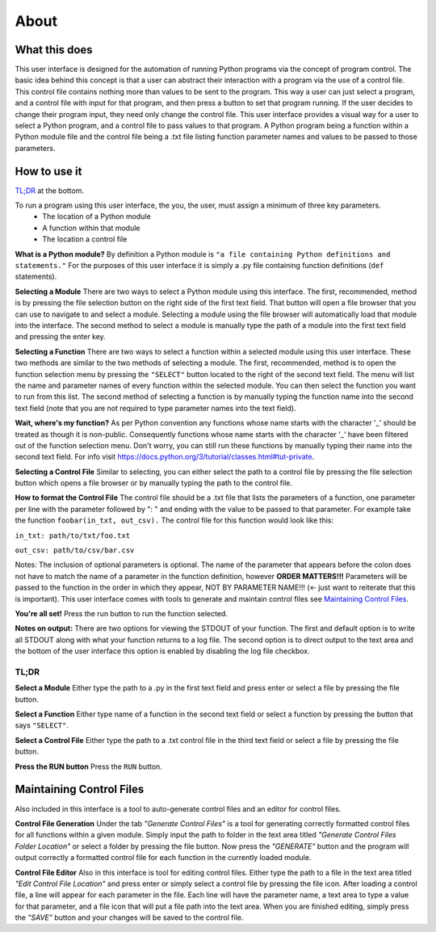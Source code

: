 ============
About
============

What this does
--------------
This user interface is designed for the automation of running Python programs via the concept of program control. The basic idea behind this concept is that a user can abstract their interaction with a program via the use of a control file. This control file contains nothing more than values to be sent to the program. This way a user can just select a program, and a control file with input for that program, and then press a button to set that program running. If the user decides to change their program input, they need only change the control file. This user interface provides a visual way for a user to select a Python program, and a control file to pass values to that program. A Python program being a function within a Python module file and the control file being a .txt file listing function parameter names and values to be passed to those parameters.

How to use it
-------------
`TL;DR`_ at the bottom.

To run a program using this user interface, the you, the user, must assign a minimum of three key parameters.
 - The location of a Python module
 - A function within that module
 - The location a control file

**What is a Python module?** By definition a Python module is ``"a file containing Python definitions and statements."`` For the purposes of this user interface it is simply a .py file containing function definitions (``def`` statements).

**Selecting a Module** There are two ways to select a Python module using this interface. The first, recommended, method is by pressing the file selection button on the right side of the first text field. That button will open a file browser that you can use to navigate to and select a module. Selecting a module using the file browser will automatically load that module into the interface. The second method to select a module is manually type the path of a module into the first text field and pressing the enter key.

**Selecting a Function** There are two ways to select a function within a selected module using this user interface. These two methods are similar to the two methods of selecting a module. The first, recommended, method is to open the function selection menu by pressing the ``"SELECT"`` button located to the right of the second text field. The menu will list the name and parameter names of every function within the selected module. You can then select the function you want to run from this list. The second method of selecting a function is by manually typing the function name into the second text field (note that you are not required to type parameter names into the text field).

**Wait, where's my function?** As per Python convention any functions whose name starts with the character '_' should be treated as though it is non-public. Consequently functions whose name starts with the character '_' have been filtered out of the function selection menu. Don't worry, you can still run these functions by manually typing their name into the second text field. For info visit `https://docs.python.org/3/tutorial/classes.html#tut-private <https://docs.python.org/3/tutorial/classes.html#tut-private>`_.

**Selecting a Control File** Similar to selecting, you can either select the path to a control file by pressing the file selection button which opens a file browser or by manually typing the path to the control file.

**How to format the Control File** The control file should be a .txt file that lists the parameters of a function, one parameter per line with the parameter followed by ": " and ending with the value to be passed to that parameter. For example take the function ``foobar(in_txt, out_csv).`` The control file for this function would look like this:

``in_txt: path/to/txt/foo.txt``

``out_csv: path/to/csv/bar.csv``

Notes: The inclusion of optional parameters is optional. The name of the parameter that appears before the colon does not have to match the name of a parameter in the function definition, however **ORDER MATTERS!!!** Parameters will be passed to the function in the order in which they appear, NOT BY PARAMETER NAME!!! (<- just want to reiterate that this is important). This user interface comes with tools to generate and maintain control files see `Maintaining Control Files`_.

**You're all set!** Press the run button to run the function selected.

**Notes on output:** There are two options for viewing the STDOUT of your function. The first and default option is to write all STDOUT along with what your function returns to a log file. The second option is to direct output to the text area and the bottom of the user interface this option is enabled by disabling the log file checkbox.

.. _TLDR:

TL;DR
*****************

**Select a Module** Either type the path to a .py in the first text field and press enter or select a file by pressing the file button.

**Select a Function** Either type name of a function in the second  text field  or select a function by pressing the button that says ``"SELECT"``.

**Select a Control File** Either type the path to a .txt control file in the third text field or select a file by pressing the file button.

**Press the RUN button** Press the ``RUN`` button.

.. _Maintaining control files:

Maintaining Control Files
-------------------------
Also included in this interface is a tool to auto-generate control files and an editor for control files.

**Control File Generation** Under the tab `"Generate Control Files"` is a tool for generating correctly formatted control files for all functions within a given module. Simply input the path to folder in the text area titled `"Generate Control Files Folder Location"` or select a folder by pressing the file button. Now press the `"GENERATE"` button and the program will output correctly a formatted control file for each function in the currently loaded module.

**Control File Editor** Also in this interface is tool for editing control files. Either type the path to a file in the text area titled `"Edit Control File Location"` and press enter or simply select a control file by pressing the file icon. After loading a control file, a line will appear for each parameter in the file. Each line will have the parameter name, a text area to type a value for that parameter, and a file icon that will put a file path into the text area. When you are finished editing, simply press the `"SAVE"` button and your changes will be saved to the control file.